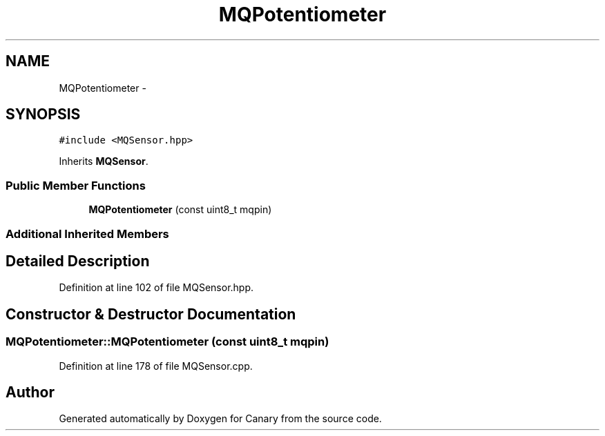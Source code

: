 .TH "MQPotentiometer" 3 "Wed Jul 5 2017" "Canary" \" -*- nroff -*-
.ad l
.nh
.SH NAME
MQPotentiometer \- 
.SH SYNOPSIS
.br
.PP
.PP
\fC#include <MQSensor\&.hpp>\fP
.PP
Inherits \fBMQSensor\fP\&.
.SS "Public Member Functions"

.in +1c
.ti -1c
.RI "\fBMQPotentiometer\fP (const uint8_t mqpin)"
.br
.in -1c
.SS "Additional Inherited Members"
.SH "Detailed Description"
.PP 
Definition at line 102 of file MQSensor\&.hpp\&.
.SH "Constructor & Destructor Documentation"
.PP 
.SS "MQPotentiometer::MQPotentiometer (const uint8_t mqpin)"

.PP
Definition at line 178 of file MQSensor\&.cpp\&.

.SH "Author"
.PP 
Generated automatically by Doxygen for Canary from the source code\&.
